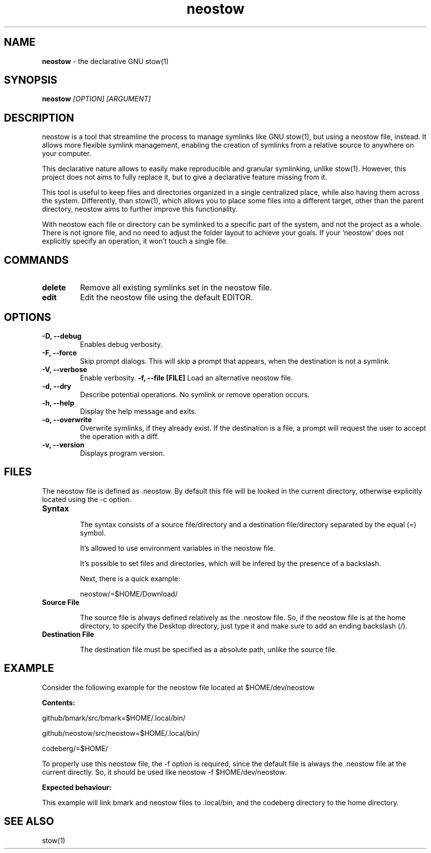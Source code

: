 .TH neostow 1
.SH NAME
.B neostow
\- the declarative GNU stow(1)
.SH SYNOPSIS
.B neostow
.I [OPTION] [ARGUMENT]
.SH DESCRIPTION
neostow is a tool that streamline the process to manage symlinks like GNU stow(1), but using a neostow file, instead. It allows more flexible symlink management, enabling the creation of symlinks from a relative source to anywhere on your computer.

This declarative nature allows to easily make reproducible and granular symlinking, unlike stow(1). However, this project does not aims to fully replace it, but to give a declarative feature missing from it.

This tool is useful to keep files and directories organized in a single centralized place, while also having them across the system. Differently, than stow(1), which allows you to place some files into a different target, other than the parent directory, neostow aims to further improve this functionality.

With neostow each file or directory can be symlinked to a specific part of the system, and not the project as a whole. There is not ignore file, and no need to adjust the folder layout to achieve your goals. If your `neostow` does not explicitly specify an operation, it won't touch a single file.
.SH COMMANDS
.TP
.B delete
Remove all existing symlinks set in the neostow file.
.TP
.B edit
Edit the neostow file using the default EDITOR.
.SH OPTIONS
.TP
.B -D, --debug
Enables debug verbosity.
.TP
.B -F, --force
Skip prompt dialogs. This will skip a prompt that appears, when the destination is not a symlink.
.TP
.B -V, --verbose
Enable verbosity.
.B -f, --file [FILE]
Load an alternative neostow file.
.TP
.B -d, --dry
Describe potential operations. No symlink or remove operation occurs.
.TP
.B -h, --help
Display the help message and exits.
.TP
.B -o, --overwrite
Overwrite symlinks, if they already exist. If the destination is a file, a prompt will request the user to accept the operation with a diff.
.TP
.B -v, --version
Displays program version.
.SH FILES

The neostow file is defined as .neostow. By default this file will be looked in the current directory, otherwise explicitly located using the -c option.
.TP
.B Syntax

The syntax consists of a source file/directory and a destination file/directory separated by the equal (=) symbol.

It's allowed to use environment variables in the neostow file.

It's possible to set files and directories, which will be infered by the presence of a backslash.

Next, there is a quick example:

neostow/=$HOME/Download/
.TP
.B Source File

The source file is always defined relatively as the .neostow file. So, if the neostow file is at the home directory, to specify the Desktop directory, just type it and make sure to add an ending backslash (/).

.TP
.B Destination File

The destination file must be specified as a absolute path, unlike the source file.

.SH EXAMPLE

Consider the following example for the neostow file located at $HOME/dev/neostow

.B Contents:

github/bmark/src/bmark=$HOME/.local/bin/

github/neostow/src/neostow=$HOME/.local/bin/

codeberg/=$HOME/

To properly use this neostow file, the -f option is required, since the default file is always the .neostow file at the current directly. So, it should be used like neostow -f $HOME/dev/neostow.

.B Expected behaviour:

This example will link bmark and neostow files to .local/bin, and the codeberg directory to the home directory.
.SH SEE ALSO
stow(1)
